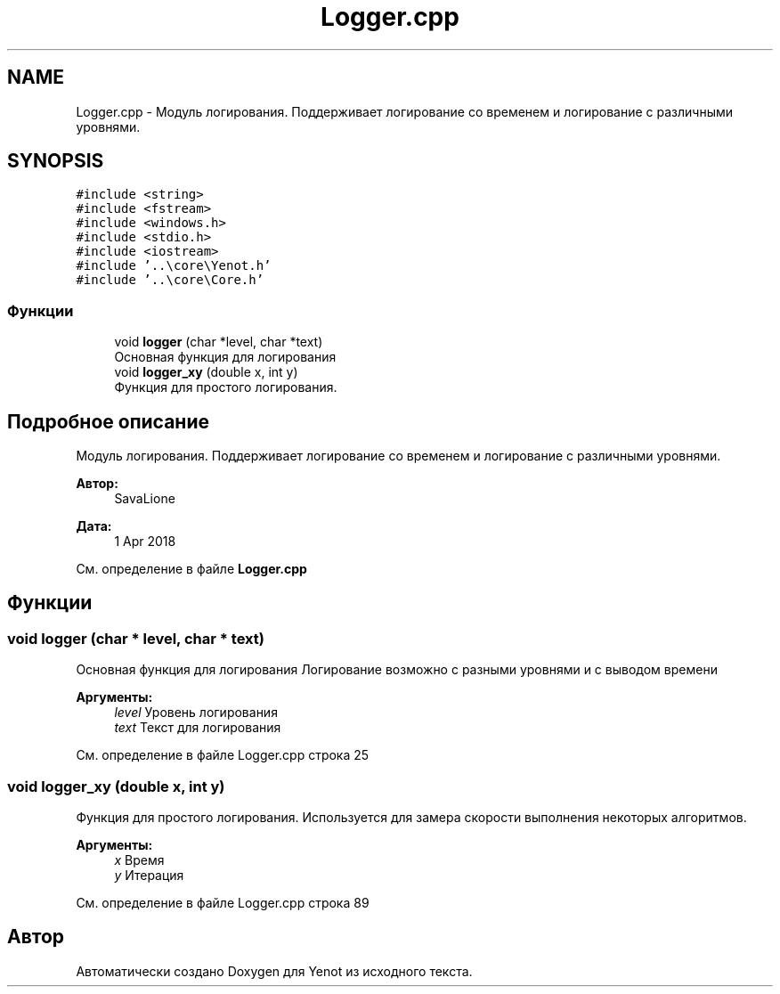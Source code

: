 .TH "Logger.cpp" 3 "Вс 29 Апр 2018" "Yenot" \" -*- nroff -*-
.ad l
.nh
.SH NAME
Logger.cpp \- Модуль логирования\&. Поддерживает логирование со временем и логирование с различными уровнями\&.  

.SH SYNOPSIS
.br
.PP
\fC#include <string>\fP
.br
\fC#include <fstream>\fP
.br
\fC#include <windows\&.h>\fP
.br
\fC#include <stdio\&.h>\fP
.br
\fC#include <iostream>\fP
.br
\fC#include '\&.\&.\\core\\Yenot\&.h'\fP
.br
\fC#include '\&.\&.\\core\\Core\&.h'\fP
.br

.SS "Функции"

.in +1c
.ti -1c
.RI "void \fBlogger\fP (char *level, char *text)"
.br
.RI "Основная функция для логирования "
.ti -1c
.RI "void \fBlogger_xy\fP (double x, int y)"
.br
.RI "Функция для простого логирования\&. "
.in -1c
.SH "Подробное описание"
.PP 
Модуль логирования\&. Поддерживает логирование со временем и логирование с различными уровнями\&. 


.PP
\fBАвтор:\fP
.RS 4
SavaLione 
.RE
.PP
\fBДата:\fP
.RS 4
1 Apr 2018 
.RE
.PP

.PP
См\&. определение в файле \fBLogger\&.cpp\fP
.SH "Функции"
.PP 
.SS "void logger (char * level, char * text)"

.PP
Основная функция для логирования Логирование возможно с разными уровнями и с выводом времени
.PP
\fBАргументы:\fP
.RS 4
\fIlevel\fP Уровень логирования 
.br
\fItext\fP Текст для логирования 
.RE
.PP

.PP
См\&. определение в файле Logger\&.cpp строка 25
.SS "void logger_xy (double x, int y)"

.PP
Функция для простого логирования\&. Используется для замера скорости выполнения некоторых алгоритмов\&.
.PP
\fBАргументы:\fP
.RS 4
\fIx\fP Время 
.br
\fIy\fP Итерация 
.RE
.PP

.PP
См\&. определение в файле Logger\&.cpp строка 89
.SH "Автор"
.PP 
Автоматически создано Doxygen для Yenot из исходного текста\&.
